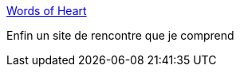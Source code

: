 :jbake-type: post
:jbake-status: published
:jbake-title: Words of Heart
:jbake-tags: web,humour,_mois_févr.,_année_2018
:jbake-date: 2018-02-02
:jbake-depth: ../
:jbake-uri: shaarli/1517557809000.adoc
:jbake-source: https://nicolas-delsaux.hd.free.fr/Shaarli?searchterm=https%3A%2F%2Fwordsofheart.com%2F&searchtags=web+humour+_mois_f%C3%A9vr.+_ann%C3%A9e_2018
:jbake-style: shaarli

https://wordsofheart.com/[Words of Heart]

Enfin un site de rencontre que je comprend
